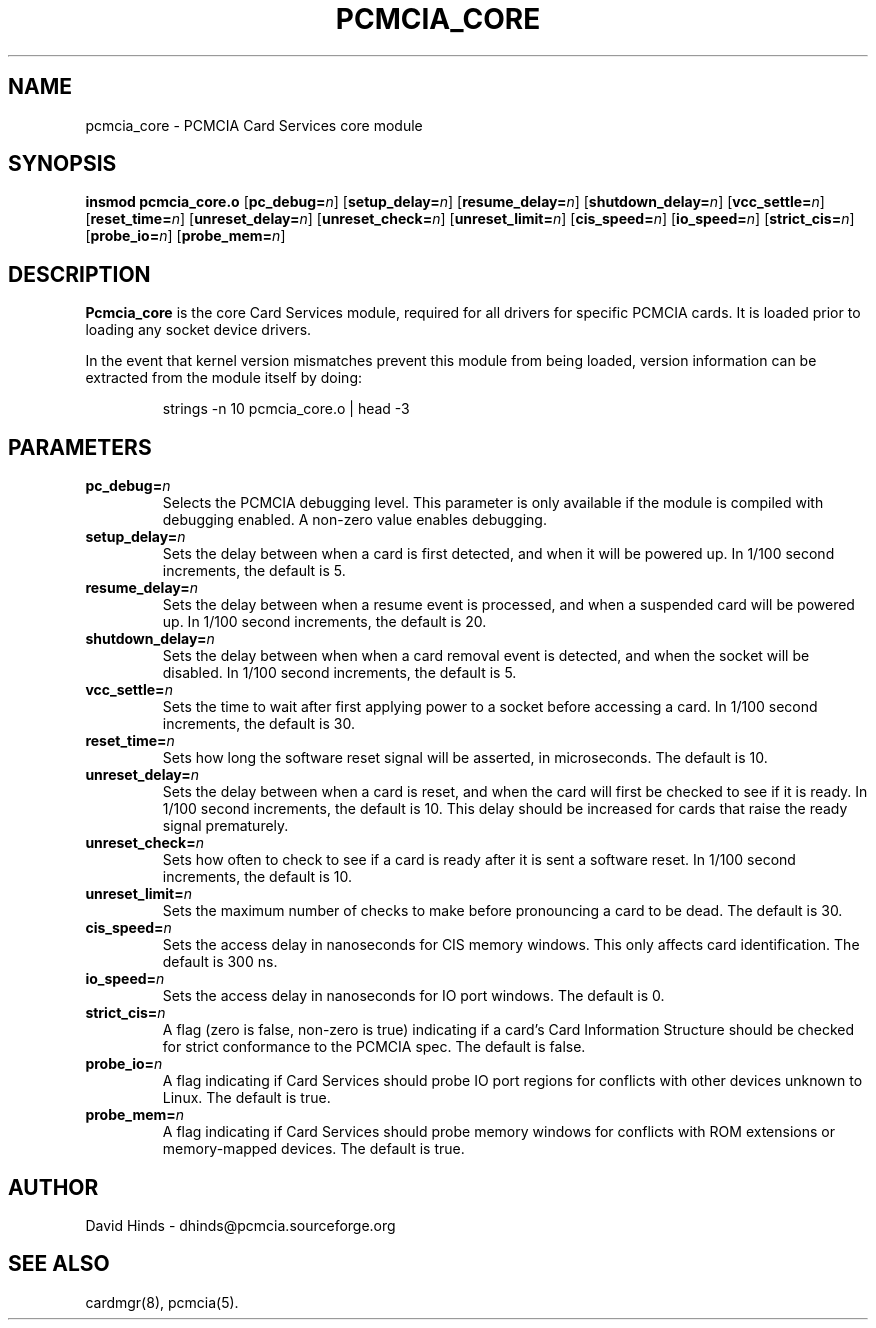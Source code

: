 .\" Copyright (C) 1998 David A. Hinds -- dhinds@pcmcia.sourceforge.org
.\" pcmcia_core.4 1.20 1999/12/28 18:22:55
.\"
.TH PCMCIA_CORE 4 "1999/12/28 18:22:55" "pcmcia-cs"
.SH NAME
pcmcia_core \- PCMCIA Card Services core module
.SH SYNOPSIS
.B insmod pcmcia_core.o
.RB [ pc_debug=\c
.IR n ]
.RB [ setup_delay=\c
.IR n ]
.RB [ resume_delay=\c
.IR n ]
.RB [ shutdown_delay=\c
.IR n ]
.RB [ vcc_settle=\c
.IR n ]
.RB [ reset_time=\c
.IR n ]
.RB [ unreset_delay=\c
.IR n ]
.RB [ unreset_check=\c
.IR n ]
.RB [ unreset_limit=\c
.IR n ]
.RB [ cis_speed=\c
.IR n ]
.RB [ io_speed=\c
.IR n ]
.RB [ strict_cis=\c
.IR n ]
.RB [ probe_io=\c
.IR n ]
.RB [ probe_mem=\c
.IR n ]
.SH DESCRIPTION
.B Pcmcia_core
is the core Card Services module, required for all drivers for
specific PCMCIA cards.  It is loaded prior to loading any socket
device drivers.
.PP
In the event that kernel version mismatches prevent this module from
being loaded, version information can be extracted from the module
itself by doing:
.sp
.RS
.nf
strings -n 10 pcmcia_core.o | head -3
.RE
.fi
.sp
.SH PARAMETERS
.TP
.BI pc_debug= n
Selects the PCMCIA debugging level.  This parameter is only available
if the module is compiled with debugging enabled.  A non-zero value
enables debugging.
.TP
.BI setup_delay= n
Sets the delay between when a card is first detected, and when it will
be powered up.  In 1/100 second increments, the default is 5.
.TP
.BI resume_delay= n
Sets the delay between when a resume event is processed, and when a
suspended card will be powered up.  In 1/100 second increments, the
default is 20.
.TP
.BI shutdown_delay= n
Sets the delay between when when a card removal event is detected, and
when the socket will be disabled.  In 1/100 second increments, the
default is 5.
.TP
.BI vcc_settle= n
Sets the time to wait after first applying power to a socket before
accessing a card.  In 1/100 second increments, the default is 30.
.TP
.BI reset_time= n
Sets how long the software reset signal will be asserted, in
microseconds.  The default is 10.
.TP
.BI unreset_delay= n
Sets the delay between when a card is reset, and when the card will
first be checked to see if it is ready.  In 1/100 second increments,
the default is 10.  This delay should be increased for cards that
raise the ready signal prematurely.
.TP
.BI unreset_check= n
Sets how often to check to see if a card is ready after it is sent a
software reset.  In 1/100 second increments, the default is 10.
.TP
.BI unreset_limit= n
Sets the maximum number of checks to make before pronouncing a card to
be dead.  The default is 30.
.TP
.BI cis_speed= n
Sets the access delay in nanoseconds for CIS memory windows.  This
only affects card identification.  The default is 300 ns.
.TP
.BI io_speed= n
Sets the access delay in nanoseconds for IO port windows.  The default
is 0.
.TP
.BI strict_cis= n
A flag (zero is false, non-zero is true) indicating if a card's Card
Information Structure should be checked for strict conformance to the
PCMCIA spec.  The default is false.
.TP
.BI probe_io= n
A flag indicating if Card Services should probe IO port regions for
conflicts with other devices unknown to Linux.  The default is true.
.TP
.BI probe_mem= n
A flag indicating if Card Services should probe memory windows for
conflicts with ROM extensions or memory-mapped devices.  The default
is true.
.SH AUTHOR
David Hinds \- dhinds@pcmcia.sourceforge.org
.SH "SEE ALSO"
cardmgr(8), pcmcia(5).
